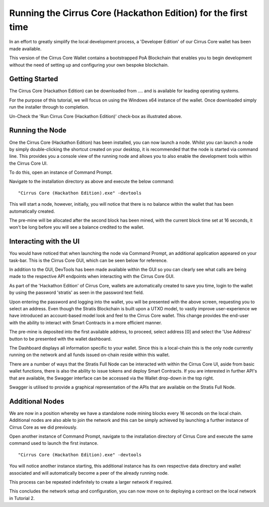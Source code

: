 ***************************************************************************
Running the Cirrus Core (Hackathon Edition) for the first time 
***************************************************************************

In an effort to greatly simplify the local development process, a 'Developer Edition' of our Cirrus Core wallet has been made available. 

This version of the Cirrus Core Wallet contains a bootstrapped PoA Blockchain that enables you to begin development without the need of setting up and configuring your own bespoke blockchain. 


Getting Started
=========================

The Cirrus Core (Hackathon Edition) can be downloaded from .... and is available for leading operating systems.


For the purpose of this tutorial, we will focus on using the Windows x64 instance of the wallet. Once downloaded simply run the installer through to completion.

.. image:: Setup-Complete.png
     :width: 900px
     :alt: Setup Complete
     :align: center

Un-Check the 'Run Cirrus Core (Hackathon Edition)' check-box as illustrated above.

Running the Node
================================

One the Cirrus Core (Hackathon Edition) has been installed, you can now launch a node. Whilst you can launch a node by simply double-clicking the shortcut created on your desktop, it is recommended that the node is started via command line. This provides you a console view of the running node and allows you to also enable the development tools within the Cirrus Core UI.

To do this, open an instance of Command Prompt.

.. image:: Start-CirrusCoreHE.png
     :width: 900px
     :alt: First Run
     :align: center

Navigate to the installation directory as above and execute the below command:

::

 "Cirrus Core (Hackathon Edition).exe" -devtools
 
This will start a node, however, initially, you will notice that there is no balance within the wallet that has been automatically created.

.. image:: FirstLaunch.png
     :width: 900px
     :alt: First Launch
     :align: center

The pre-mine will be allocated after the second block has been mined, with the current block time set at 16 seconds, it won't be long before you will see a balance credited to the wallet.

.. image:: PreMine.png
     :width: 900px
     :alt: Pre-Mine
     :align: center

Interacting with the UI 
=================================

You would have noticed that when launching the node via Command Prompt, an additional application appeared on your task-bar. This is the Cirrus Core GUI, which can be seen below for reference.

.. image:: CirrusCoreHELanding.png
     :width: 900px
     :alt: Landing Screen
     :align: center

In addition to the GUI, DevTools has been made available within the GUI so you can clearly see what calls are being made to the respective API endpoints when interacting with the Cirrus Core GUI.

As part of the 'Hackathon Edition' of Cirrus Core, wallets are automatically created to save you time, login to the wallet by using the password 'stratis' as seen in the password text field.

.. image:: CirrusCoreHEAddress.png
     :width: 900px
     :alt: Select Address
     :align: center

Upon entering the password and logging into the wallet, you will be presented with the above screen, requesting you to select an address. Even though the Stratis Blockchain is built upon a UTXO model, to vastly improve user-experience we have introduced an account-based model look and feel to the Cirrus Core wallet. This change provides the end-user with the ability to interact with Smart Contracts in a more efficient manner. 

The pre-mine is deposited into the first available address, to proceed, select address [0] and select the 'Use Address' button to be presented with the wallet dashboard.

.. image:: CirrusCoreHEDashboard.png
     :width: 900px
     :alt: Dashboard
     :align: center

The Dashboard displays all information specific to your wallet. Since this is a local-chain this is the only node currently running on the network and all funds issued on-chain reside within this wallet. 

There are a number of ways that the Stratis Full Node can be interacted with within the Cirrus Core UI, aside from basic wallet functions, there is also the ability to issue tokens and deploy Smart Contracts. If you are interested in further API's that are available, the Swagger interface can be accessed via the Wallet drop-down in the top right.

.. image:: CirrusCoreHESwagger.png
     :width: 900px
     :alt: Swagger
     :align: center
	 
Swagger is utilised to provide a graphical representation of the APIs that are available on the Stratis Full Node.

.. image:: SwaggerV1.png
     :width: 900px
     :alt: Swagger
     :align: center
	 
Additional Nodes 
=================================
	 
We are now in a position whereby we have a standalone node mining blocks every 16 seconds on the local chain. Additional nodes are also able to join the network and this can be simply achieved by launching a further instance of Cirrus Core as we did previously. 

Open another instance of Command Prompt, navigate to the installation directory of Cirrus Core and execute the same command used to launch the first instance.

::

 "Cirrus Core (Hackathon Edition).exe" -devtools
 
You will notice another instance starting, this additional instance has its own respective data directory and wallet associated and will automatically become a peer of the already running node.

.. image:: CirrusCoreHEConsole2.png
     :width: 900px
     :alt: Cirrus Node 2
     :align: center

This process can be repeated indefinitely to create a larger network if required.

.. image:: CirrusCoreHEConsole3.png
     :width: 900px
     :alt: Cirrus Node 3
     :align: center

This concludes the network setup and configuration, you can now move on to deploying a contract on the local network in Tutorial 2.














